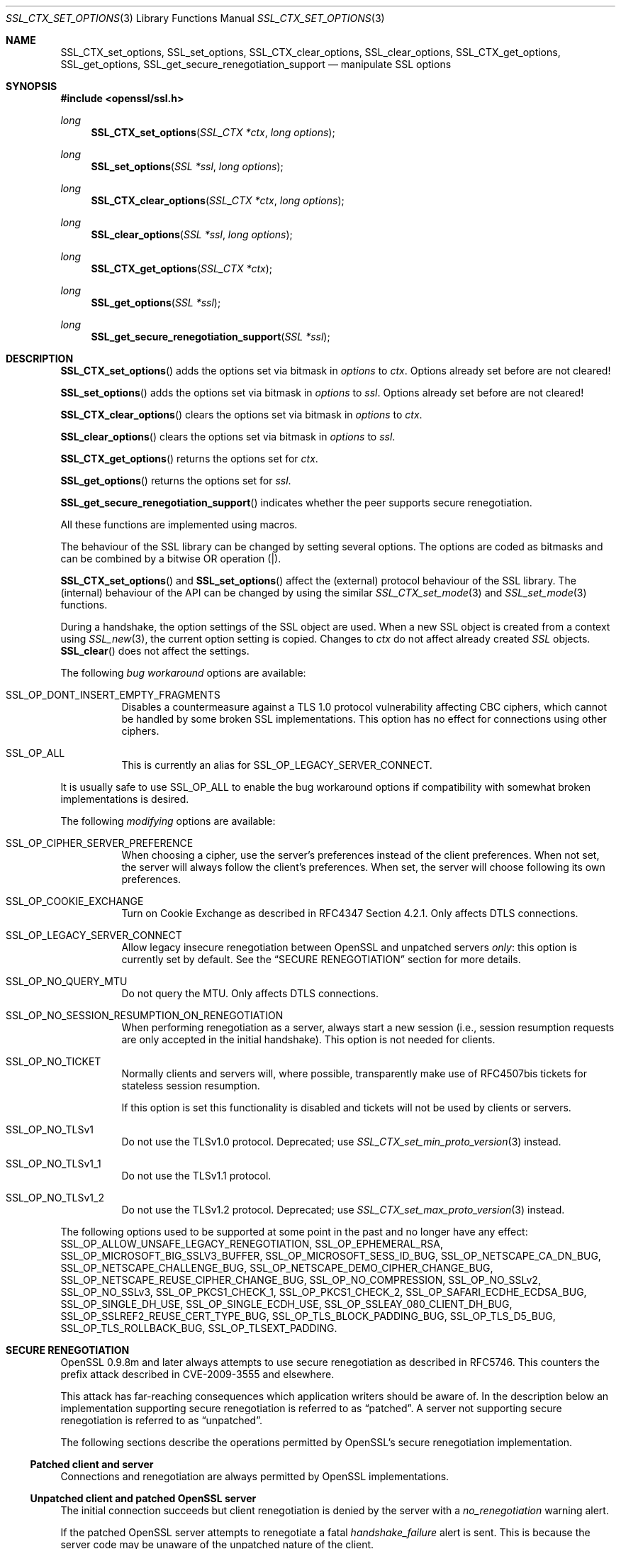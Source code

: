 .\" $OpenBSD: SSL_CTX_set_options.3,v 1.12 2018/04/11 18:05:49 schwarze Exp $
.\" full merge up to: OpenSSL 7946ab33 Dec 6 17:56:41 2015 +0100
.\" selective merge up to: OpenSSL edb79c3a Mar 29 10:07:14 2017 +1000
.\"
.\" This file was written by Lutz Jaenicke <jaenicke@openssl.org>,
.\" Bodo Moeller <bodo@openssl.org>, and
.\" Dr. Stephen Henson <steve@openssl.org>.
.\" Copyright (c) 2001-2003, 2005, 2007, 2009, 2010, 2013-2015
.\" The OpenSSL Project.  All rights reserved.
.\"
.\" Redistribution and use in source and binary forms, with or without
.\" modification, are permitted provided that the following conditions
.\" are met:
.\"
.\" 1. Redistributions of source code must retain the above copyright
.\"    notice, this list of conditions and the following disclaimer.
.\"
.\" 2. Redistributions in binary form must reproduce the above copyright
.\"    notice, this list of conditions and the following disclaimer in
.\"    the documentation and/or other materials provided with the
.\"    distribution.
.\"
.\" 3. All advertising materials mentioning features or use of this
.\"    software must display the following acknowledgment:
.\"    "This product includes software developed by the OpenSSL Project
.\"    for use in the OpenSSL Toolkit. (http://www.openssl.org/)"
.\"
.\" 4. The names "OpenSSL Toolkit" and "OpenSSL Project" must not be used to
.\"    endorse or promote products derived from this software without
.\"    prior written permission. For written permission, please contact
.\"    openssl-core@openssl.org.
.\"
.\" 5. Products derived from this software may not be called "OpenSSL"
.\"    nor may "OpenSSL" appear in their names without prior written
.\"    permission of the OpenSSL Project.
.\"
.\" 6. Redistributions of any form whatsoever must retain the following
.\"    acknowledgment:
.\"    "This product includes software developed by the OpenSSL Project
.\"    for use in the OpenSSL Toolkit (http://www.openssl.org/)"
.\"
.\" THIS SOFTWARE IS PROVIDED BY THE OpenSSL PROJECT ``AS IS'' AND ANY
.\" EXPRESSED OR IMPLIED WARRANTIES, INCLUDING, BUT NOT LIMITED TO, THE
.\" IMPLIED WARRANTIES OF MERCHANTABILITY AND FITNESS FOR A PARTICULAR
.\" PURPOSE ARE DISCLAIMED.  IN NO EVENT SHALL THE OpenSSL PROJECT OR
.\" ITS CONTRIBUTORS BE LIABLE FOR ANY DIRECT, INDIRECT, INCIDENTAL,
.\" SPECIAL, EXEMPLARY, OR CONSEQUENTIAL DAMAGES (INCLUDING, BUT
.\" NOT LIMITED TO, PROCUREMENT OF SUBSTITUTE GOODS OR SERVICES;
.\" LOSS OF USE, DATA, OR PROFITS; OR BUSINESS INTERRUPTION)
.\" HOWEVER CAUSED AND ON ANY THEORY OF LIABILITY, WHETHER IN CONTRACT,
.\" STRICT LIABILITY, OR TORT (INCLUDING NEGLIGENCE OR OTHERWISE)
.\" ARISING IN ANY WAY OUT OF THE USE OF THIS SOFTWARE, EVEN IF ADVISED
.\" OF THE POSSIBILITY OF SUCH DAMAGE.
.\"
.Dd $Mdocdate: April 11 2018 $
.Dt SSL_CTX_SET_OPTIONS 3
.Os
.Sh NAME
.Nm SSL_CTX_set_options ,
.Nm SSL_set_options ,
.Nm SSL_CTX_clear_options ,
.Nm SSL_clear_options ,
.Nm SSL_CTX_get_options ,
.Nm SSL_get_options ,
.Nm SSL_get_secure_renegotiation_support
.Nd manipulate SSL options
.Sh SYNOPSIS
.In openssl/ssl.h
.Ft long
.Fn SSL_CTX_set_options "SSL_CTX *ctx" "long options"
.Ft long
.Fn SSL_set_options "SSL *ssl" "long options"
.Ft long
.Fn SSL_CTX_clear_options "SSL_CTX *ctx" "long options"
.Ft long
.Fn SSL_clear_options "SSL *ssl" "long options"
.Ft long
.Fn SSL_CTX_get_options "SSL_CTX *ctx"
.Ft long
.Fn SSL_get_options "SSL *ssl"
.Ft long
.Fn SSL_get_secure_renegotiation_support "SSL *ssl"
.Sh DESCRIPTION
.Fn SSL_CTX_set_options
adds the options set via bitmask in
.Fa options
to
.Fa ctx .
Options already set before are not cleared!
.Pp
.Fn SSL_set_options
adds the options set via bitmask in
.Fa options
to
.Fa ssl .
Options already set before are not cleared!
.Pp
.Fn SSL_CTX_clear_options
clears the options set via bitmask in
.Fa options
to
.Fa ctx .
.Pp
.Fn SSL_clear_options
clears the options set via bitmask in
.Fa options
to
.Fa ssl .
.Pp
.Fn SSL_CTX_get_options
returns the options set for
.Fa ctx .
.Pp
.Fn SSL_get_options
returns the options set for
.Fa ssl .
.Pp
.Fn SSL_get_secure_renegotiation_support
indicates whether the peer supports secure renegotiation.
.Pp
All these functions are implemented using macros.
.Pp
The behaviour of the SSL library can be changed by setting several options.
The options are coded as bitmasks and can be combined by a bitwise OR
operation (|).
.Pp
.Fn SSL_CTX_set_options
and
.Fn SSL_set_options
affect the (external) protocol behaviour of the SSL library.
The (internal) behaviour of the API can be changed by using the similar
.Xr SSL_CTX_set_mode 3
and
.Xr SSL_set_mode 3
functions.
.Pp
During a handshake, the option settings of the SSL object are used.
When a new SSL object is created from a context using
.Xr SSL_new 3 ,
the current option setting is copied.
Changes to
.Fa ctx
do not affect already created
.Vt SSL
objects.
.Fn SSL_clear
does not affect the settings.
.Pp
The following
.Em bug workaround
options are available:
.Bl -tag -width Ds
.It Dv SSL_OP_DONT_INSERT_EMPTY_FRAGMENTS
Disables a countermeasure against a TLS 1.0 protocol vulnerability
affecting CBC ciphers, which cannot be handled by some broken SSL
implementations.
This option has no effect for connections using other ciphers.
.It Dv SSL_OP_ALL
This is currently an alias for
.Dv SSL_OP_LEGACY_SERVER_CONNECT .
.El
.Pp
It is usually safe to use
.Dv SSL_OP_ALL
to enable the bug workaround options if compatibility with somewhat broken
implementations is desired.
.Pp
The following
.Em modifying
options are available:
.Bl -tag -width Ds
.It Dv SSL_OP_CIPHER_SERVER_PREFERENCE
When choosing a cipher, use the server's preferences instead of the client
preferences.
When not set, the server will always follow the client's preferences.
When set, the server will choose following its own preferences.
.It Dv SSL_OP_COOKIE_EXCHANGE
Turn on Cookie Exchange as described in RFC4347 Section 4.2.1.
Only affects DTLS connections.
.It Dv SSL_OP_LEGACY_SERVER_CONNECT
Allow legacy insecure renegotiation between OpenSSL and unpatched servers
.Em only :
this option is currently set by default.
See the
.Sx SECURE RENEGOTIATION
section for more details.
.It Dv SSL_OP_NO_QUERY_MTU
Do not query the MTU.
Only affects DTLS connections.
.It Dv SSL_OP_NO_SESSION_RESUMPTION_ON_RENEGOTIATION
When performing renegotiation as a server, always start a new session (i.e.,
session resumption requests are only accepted in the initial handshake).
This option is not needed for clients.
.It Dv SSL_OP_NO_TICKET
Normally clients and servers will, where possible, transparently make use of
RFC4507bis tickets for stateless session resumption.
.Pp
If this option is set this functionality is disabled and tickets will not be
used by clients or servers.
.It Dv SSL_OP_NO_TLSv1
Do not use the TLSv1.0 protocol.
Deprecated; use
.Xr SSL_CTX_set_min_proto_version 3
instead.
.It Dv SSL_OP_NO_TLSv1_1
Do not use the TLSv1.1 protocol.
.It Dv SSL_OP_NO_TLSv1_2
Do not use the TLSv1.2 protocol.
Deprecated; use
.Xr SSL_CTX_set_max_proto_version 3
instead.
.El
.Pp
The following options used to be supported at some point in the past
and no longer have any effect:
.Dv SSL_OP_ALLOW_UNSAFE_LEGACY_RENEGOTIATION ,
.Dv SSL_OP_EPHEMERAL_RSA ,
.Dv SSL_OP_MICROSOFT_BIG_SSLV3_BUFFER ,
.Dv SSL_OP_MICROSOFT_SESS_ID_BUG ,
.Dv SSL_OP_NETSCAPE_CA_DN_BUG ,
.Dv SSL_OP_NETSCAPE_CHALLENGE_BUG ,
.Dv SSL_OP_NETSCAPE_DEMO_CIPHER_CHANGE_BUG ,
.Dv SSL_OP_NETSCAPE_REUSE_CIPHER_CHANGE_BUG ,
.Dv SSL_OP_NO_COMPRESSION ,
.Dv SSL_OP_NO_SSLv2 ,
.Dv SSL_OP_NO_SSLv3 ,
.Dv SSL_OP_PKCS1_CHECK_1 ,
.Dv SSL_OP_PKCS1_CHECK_2 ,
.Dv SSL_OP_SAFARI_ECDHE_ECDSA_BUG ,
.Dv SSL_OP_SINGLE_DH_USE ,
.Dv SSL_OP_SINGLE_ECDH_USE ,
.Dv SSL_OP_SSLEAY_080_CLIENT_DH_BUG ,
.Dv SSL_OP_SSLREF2_REUSE_CERT_TYPE_BUG ,
.Dv SSL_OP_TLS_BLOCK_PADDING_BUG ,
.Dv SSL_OP_TLS_D5_BUG ,
.Dv SSL_OP_TLS_ROLLBACK_BUG ,
.Dv SSL_OP_TLSEXT_PADDING .
.Sh SECURE RENEGOTIATION
OpenSSL 0.9.8m and later always attempts to use secure renegotiation as
described in RFC5746.
This counters the prefix attack described in CVE-2009-3555 and elsewhere.
.Pp
This attack has far-reaching consequences which application writers should be
aware of.
In the description below an implementation supporting secure renegotiation is
referred to as
.Dq patched .
A server not supporting secure
renegotiation is referred to as
.Dq unpatched .
.Pp
The following sections describe the operations permitted by OpenSSL's secure
renegotiation implementation.
.Ss Patched client and server
Connections and renegotiation are always permitted by OpenSSL implementations.
.Ss Unpatched client and patched OpenSSL server
The initial connection succeeds but client renegotiation is denied by the
server with a
.Em no_renegotiation
warning alert.
.Pp
If the patched OpenSSL server attempts to renegotiate a fatal
.Em handshake_failure
alert is sent.
This is because the server code may be unaware of the unpatched nature of the
client.
.Pp
Note that a bug in OpenSSL clients earlier than 0.9.8m (all of which
are unpatched) will result in the connection hanging if it receives a
.Em no_renegotiation
alert.
OpenSSL versions 0.9.8m and later will regard a
.Em no_renegotiation
alert as fatal and respond with a fatal
.Em handshake_failure
alert.
This is because the OpenSSL API currently has no provision to indicate to an
application that a renegotiation attempt was refused.
.Ss Patched OpenSSL client and unpatched server
If the option
.Dv SSL_OP_LEGACY_SERVER_CONNECT
is set then initial connections and renegotiation between patched OpenSSL
clients and unpatched servers succeeds.
If neither option is set then initial connections to unpatched servers will
fail.
.Pp
The option
.Dv SSL_OP_LEGACY_SERVER_CONNECT
is currently set by default even though it has security implications:
otherwise it would be impossible to connect to unpatched servers (i.e., all of
them initially) and this is clearly not acceptable.
Renegotiation is permitted because this does not add any additional security
issues: during an attack clients do not see any renegotiations anyway.
.Pp
As more servers become patched the option
.Dv SSL_OP_LEGACY_SERVER_CONNECT
will
.Em not
be set by default in a future version of OpenSSL.
.Pp
OpenSSL client applications wishing to ensure they can connect to unpatched
servers should always
.Em set
.Dv SSL_OP_LEGACY_SERVER_CONNECT .
.Pp
OpenSSL client applications that want to ensure they can
.Em not
connect to unpatched servers (and thus avoid any security issues) should always
.Em clear
.Dv SSL_OP_LEGACY_SERVER_CONNECT
using
.Fn SSL_CTX_clear_options
or
.Fn SSL_clear_options .
.Sh RETURN VALUES
.Fn SSL_CTX_set_options
and
.Fn SSL_set_options
return the new options bitmask after adding
.Fa options .
.Pp
.Fn SSL_CTX_clear_options
and
.Fn SSL_clear_options
return the new options bitmask after clearing
.Fa options .
.Pp
.Fn SSL_CTX_get_options
and
.Fn SSL_get_options
return the current bitmask.
.Pp
.Fn SSL_get_secure_renegotiation_support
returns 1 is the peer supports secure renegotiation and 0 if it does not.
.Sh SEE ALSO
.Xr openssl 1 ,
.Xr ssl 3 ,
.Xr SSL_clear 3 ,
.Xr SSL_CTX_ctrl 3 ,
.Xr SSL_CTX_set_min_proto_version 3 ,
.Xr SSL_new 3
.Sh HISTORY
.Fn SSL_CTX_set_options
and
.Fn SSL_set_options
first appeared in SSLeay 0.9.0 and have been available since
.Ox 2.4 .
.Pp
.Fn SSL_CTX_get_options
and
.Fn SSL_get_options
first appeared in OpenSSL 0.9.2b and have been available since
.Ox 2.6 .
.Pp
.Fn SSL_CTX_clear_options ,
.Fn SSL_clear_options ,
and
.Fn SSL_get_secure_renegotiation_support
first appeared in OpenSSL 0.9.8m and have been available since
.Ox 4.9 .
